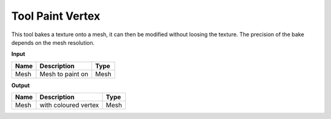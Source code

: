 *************************
Tool Paint Vertex
*************************

.. image:: ../images/Pointcloud/Tool_PaintVertex.png 
    :scale: 60 %

This tool bakes a texture onto a mesh, it can then be modified without loosing the texture.
The precision of the bake depends on the mesh resolution.

**Input**

=========== ======================================  ==============
Name        Description                             Type
=========== ======================================  ==============
Mesh        Mesh to paint on                        Mesh 
=========== ======================================  ==============

**Output**

===========  ======================================  ==============
Name         Description                              Type
===========  ======================================  ==============
Mesh         with coloured vertex                    Mesh
===========  ======================================  ==============
